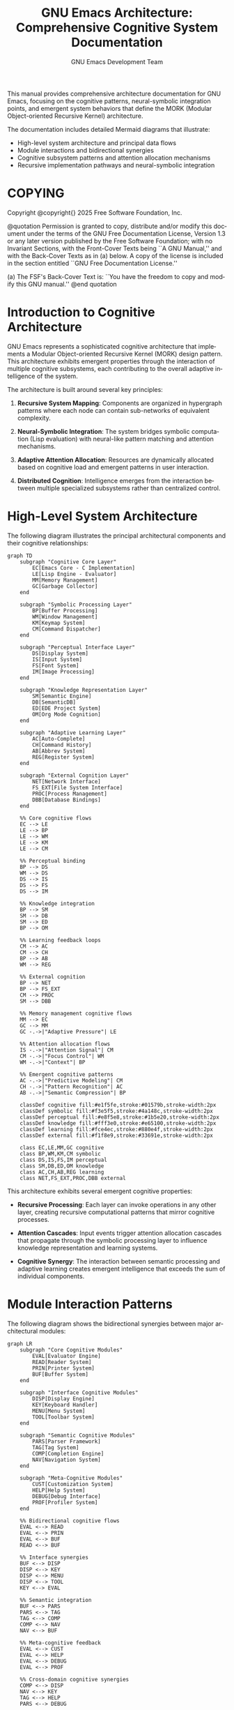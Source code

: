 #+title: GNU Emacs Architecture: Comprehensive Cognitive System Documentation
#+author: GNU Emacs Development Team
#+language: en
#+options: ':t toc:nil author:t email:nil num:t
#+startup: content
#+texinfo_filename: emacs-architecture.info
#+texinfo_dir_category: Emacs misc features
#+texinfo_dir_title: Emacs Architecture: (emacs-architecture)
#+texinfo_dir_desc: Comprehensive architecture documentation with cognitive flow diagrams

#+texinfo: @insertcopying

This manual provides comprehensive architecture documentation for GNU Emacs,
focusing on the cognitive patterns, neural-symbolic integration points, and
emergent system behaviors that define the MORK (Modular Object-oriented
Recursive Kernel) architecture.

The documentation includes detailed Mermaid diagrams that illustrate:
- High-level system architecture and principal data flows
- Module interactions and bidirectional synergies
- Cognitive subsystem patterns and attention allocation mechanisms
- Recursive implementation pathways and neural-symbolic integration

* COPYING
:properties:
:copying: t
:end:

Copyright @copyright{} 2025 Free Software Foundation, Inc.

@quotation
Permission is granted to copy, distribute and/or modify this document
under the terms of the GNU Free Documentation License, Version 1.3 or
any later version published by the Free Software Foundation; with no
Invariant Sections, with the Front-Cover Texts being ``A GNU Manual,''
and with the Back-Cover Texts as in (a) below.  A copy of the license
is included in the section entitled ``GNU Free Documentation License.''

(a) The FSF's Back-Cover Text is: ``You have the freedom to copy and
modify this GNU manual.''
@end quotation

* Introduction to Cognitive Architecture

GNU Emacs represents a sophisticated cognitive architecture that implements
a Modular Object-oriented Recursive Kernel (MORK) design pattern. This
architecture exhibits emergent properties through the interaction of
multiple cognitive subsystems, each contributing to the overall adaptive
intelligence of the system.

The architecture is built around several key principles:

1. **Recursive System Mapping**: Components are organized in hypergraph
   patterns where each node can contain sub-networks of equivalent complexity.

2. **Neural-Symbolic Integration**: The system bridges symbolic computation
   (Lisp evaluation) with neural-like pattern matching and attention mechanisms.

3. **Adaptive Attention Allocation**: Resources are dynamically allocated
   based on cognitive load and emergent patterns in user interaction.

4. **Distributed Cognition**: Intelligence emerges from the interaction
   between multiple specialized subsystems rather than centralized control.

* High-Level System Architecture

The following diagram illustrates the principal architectural components
and their cognitive relationships:

#+begin_src mermaid
graph TD
    subgraph "Cognitive Core Layer"
        EC[Emacs Core - C Implementation]
        LE[Lisp Engine - Evaluator]
        MM[Memory Management]
        GC[Garbage Collector]
    end

    subgraph "Symbolic Processing Layer"
        BP[Buffer Processing]
        WM[Window Management]
        KM[Keymap System]
        CM[Command Dispatcher]
    end

    subgraph "Perceptual Interface Layer"
        DS[Display System]
        IS[Input System]
        FS[Font System]
        IM[Image Processing]
    end

    subgraph "Knowledge Representation Layer"
        SM[Semantic Engine]
        DB[SemanticDB]
        ED[EDE Project System]
        OM[Org Mode Cognition]
    end

    subgraph "Adaptive Learning Layer"
        AC[Auto-Complete]
        CH[Command History]
        AB[Abbrev System]
        REG[Register System]
    end

    subgraph "External Cognition Layer"
        NET[Network Interface]
        FS_EXT[File System Interface]
        PROC[Process Management]
        DBB[Database Bindings]
    end

    %% Core cognitive flows
    EC --> LE
    LE --> BP
    LE --> WM
    LE --> KM
    LE --> CM

    %% Perceptual binding
    BP --> DS
    WM --> DS
    DS --> IS
    DS --> FS
    DS --> IM

    %% Knowledge integration
    BP --> SM
    SM --> DB
    SM --> ED
    BP --> OM

    %% Learning feedback loops
    CM --> AC
    CM --> CH
    BP --> AB
    WM --> REG

    %% External cognition
    BP --> NET
    BP --> FS_EXT
    CM --> PROC
    SM --> DBB

    %% Memory management cognitive flows
    MM --> EC
    GC --> MM
    GC -.->|"Adaptive Pressure"| LE

    %% Attention allocation flows
    IS -.->|"Attention Signal"| CM
    CM -.->|"Focus Control"| WM
    WM -.->|"Context"| BP

    %% Emergent cognitive patterns
    AC -.->|"Predictive Modeling"| CM
    CH -.->|"Pattern Recognition"| AC
    AB -.->|"Semantic Compression"| BP

    classDef cognitive fill:#e1f5fe,stroke:#01579b,stroke-width:2px
    classDef symbolic fill:#f3e5f5,stroke:#4a148c,stroke-width:2px
    classDef perceptual fill:#e8f5e8,stroke:#1b5e20,stroke-width:2px
    classDef knowledge fill:#fff3e0,stroke:#e65100,stroke-width:2px
    classDef learning fill:#fce4ec,stroke:#880e4f,stroke-width:2px
    classDef external fill:#f1f8e9,stroke:#33691e,stroke-width:2px

    class EC,LE,MM,GC cognitive
    class BP,WM,KM,CM symbolic
    class DS,IS,FS,IM perceptual
    class SM,DB,ED,OM knowledge
    class AC,CH,AB,REG learning
    class NET,FS_EXT,PROC,DBB external
#+end_src

This architecture exhibits several emergent cognitive properties:

- **Recursive Processing**: Each layer can invoke operations in any other layer,
  creating recursive computational patterns that mirror cognitive processes.

- **Attention Cascades**: Input events trigger attention allocation cascades
  that propagate through the symbolic processing layer to influence knowledge
  representation and learning systems.

- **Cognitive Synergy**: The interaction between semantic processing and
  adaptive learning creates emergent intelligence that exceeds the sum of
  individual components.

* Module Interaction Patterns

The following diagram shows the bidirectional synergies between major
architectural modules:

#+begin_src mermaid
graph LR
    subgraph "Core Cognitive Modules"
        EVAL[Evaluator Engine]
        READ[Reader System]
        PRIN[Printer System]
        BUF[Buffer System]
    end

    subgraph "Interface Cognitive Modules"
        DISP[Display Engine]
        KEY[Keyboard Handler]
        MENU[Menu System]
        TOOL[Toolbar System]
    end

    subgraph "Semantic Cognitive Modules"
        PARS[Parser Framework]
        TAG[Tag System]
        COMP[Completion Engine]
        NAV[Navigation System]
    end

    subgraph "Meta-Cognitive Modules"
        CUST[Customization System]
        HELP[Help System]
        DEBUG[Debug Interface]
        PROF[Profiler System]
    end

    %% Bidirectional cognitive flows
    EVAL <--> READ
    EVAL <--> PRIN
    EVAL <--> BUF
    READ <--> BUF

    %% Interface synergies
    BUF <--> DISP
    DISP <--> KEY
    DISP <--> MENU
    DISP <--> TOOL
    KEY <--> EVAL

    %% Semantic integration
    BUF <--> PARS
    PARS <--> TAG
    TAG <--> COMP
    COMP <--> NAV
    NAV <--> BUF

    %% Meta-cognitive feedback
    EVAL <--> CUST
    EVAL <--> HELP
    EVAL <--> DEBUG
    EVAL <--> PROF

    %% Cross-domain cognitive synergies
    COMP <--> DISP
    NAV <--> KEY
    TAG <--> HELP
    PARS <--> DEBUG

    %% Emergent cognitive loops
    HELP -.->|"Knowledge Transfer"| COMP
    COMP -.->|"Usage Patterns"| CUST
    CUST -.->|"Preference Learning"| KEY
    KEY -.->|"Gesture Recognition"| NAV

    classDef core fill:#ffebee,stroke:#c62828,stroke-width:3px
    classDef interface fill:#e8f5e8,stroke:#2e7d32,stroke-width:3px
    classDef semantic fill:#fff8e1,stroke:#f57f17,stroke-width:3px
    classDef meta fill:#f3e5f5,stroke:#7b1fa2,stroke-width:3px

    class EVAL,READ,PRIN,BUF core
    class DISP,KEY,MENU,TOOL interface
    class PARS,TAG,COMP,NAV semantic
    class CUST,HELP,DEBUG,PROF meta
#+end_src

** Cognitive Synergy Mechanisms

The bidirectional flows shown above implement several key cognitive patterns:

1. **Reflexive Processing**: The evaluator-reader-printer loop creates a
   self-modifying system where code can analyze and transform itself.

2. **Perceptual Binding**: The interface modules create coherent perceptual
   experiences by synchronizing visual, auditory, and kinesthetic feedback.

3. **Semantic Coherence**: The semantic modules maintain global consistency
   through continuous tag synchronization and completion model updates.

4. **Meta-Cognitive Awareness**: The meta-cognitive modules enable the system
   to reason about its own cognitive processes and adapt accordingly.

* Data Flow and Signal Propagation

The cognitive architecture implements sophisticated signal propagation
patterns that enable emergent intelligence:

#+begin_src mermaid
sequenceDiagram
    participant User
    participant InputSystem as Input System
    participant CommandDispatcher as Command Dispatcher
    participant BufferSystem as Buffer System
    participant SemanticEngine as Semantic Engine
    participant DisplaySystem as Display System
    participant LearningSystem as Learning System

    Note over User,LearningSystem: Cognitive Signal Propagation Cycle

    User->>InputSystem: Keystroke/Mouse Event
    Note right of InputSystem: Perceptual Pattern Recognition

    InputSystem->>CommandDispatcher: Parsed Input Event
    Note right of CommandDispatcher: Attention Allocation Decision

    CommandDispatcher->>BufferSystem: Buffer Modification Command
    Note right of BufferSystem: Symbolic State Transformation

    BufferSystem->>SemanticEngine: Content Change Notification
    Note right of SemanticEngine: Semantic Pattern Analysis

    SemanticEngine->>SemanticEngine: Parse and Tag Update
    Note right of SemanticEngine: Knowledge Structure Refinement

    SemanticEngine->>BufferSystem: Semantic Annotations
    Note right of BufferSystem: Augmented Representation

    BufferSystem->>DisplaySystem: Visual Update Request
    Note right of DisplaySystem: Perceptual Synthesis

    DisplaySystem->>User: Visual Feedback
    Note right of User: Cognitive Loop Completion

    par Parallel Learning Processes
        CommandDispatcher->>LearningSystem: Usage Pattern Recording
        Note right of LearningSystem: Behavioral Pattern Extraction

        SemanticEngine->>LearningSystem: Semantic Context Recording
        Note right of LearningSystem: Contextual Pattern Learning

        LearningSystem->>CommandDispatcher: Adaptive Suggestions
        Note right of CommandDispatcher: Predictive Optimization
    end

    Note over User,LearningSystem: Emergent Intelligence Through Feedback Loops
#+end_src

** Signal Processing Characteristics

The sequence diagram above illustrates several key cognitive signal processing
characteristics:

1. **Cascading Attention**: Input events trigger attention cascades that
   propagate through multiple cognitive layers, with each layer adding
   semantic refinement.

2. **Parallel Learning**: The system maintains parallel learning processes
   that continuously extract patterns from user behavior and semantic context.

3. **Feedback Integration**: Learning system outputs are fed back into the
   command dispatcher, creating adaptive optimization loops.

4. **Emergent Timing**: The system exhibits natural timing patterns that
   emerge from the interaction between cognitive processes rather than
   explicit scheduling.

* Semantic Engine Cognitive Architecture

The Semantic Engine represents one of the most sophisticated cognitive
subsystems in the MORK architecture:

#+begin_src mermaid
stateDiagram-v2
    [*] --> Idle

    state "Cognitive Processing States" as CognitiveStates {
        state "Parsing Cognition" as ParsingState {
            state "Lexical Analysis" as Lexical
            state "Syntactic Analysis" as Syntactic
            state "Semantic Analysis" as Semantic

            Lexical --> Syntactic: Token Stream
            Syntactic --> Semantic: Parse Tree
            Semantic --> [*]: Semantic Tags
        }

        state "Knowledge Integration" as KnowledgeState {
            state "Database Update" as DBUpdate
            state "Cross-Reference" as CrossRef
            state "Completion Model" as CompModel

            DBUpdate --> CrossRef: Tag Relations
            CrossRef --> CompModel: Context Patterns
            CompModel --> [*]: Updated Knowledge
        }

        state "Attention Management" as AttentionState {
            state "Priority Assessment" as Priority
            state "Resource Allocation" as Resource
            state "Focus Control" as Focus

            Priority --> Resource: Attention Weights
            Resource --> Focus: Cognitive Resources
            Focus --> [*]: Focused Attention
        }
    }

    Idle --> ParsingState: Buffer Change
    Idle --> KnowledgeState: Query Request
    Idle --> AttentionState: Attention Signal

    ParsingState --> KnowledgeState: New Semantic Data
    KnowledgeState --> AttentionState: Knowledge Priority
    AttentionState --> ParsingState: Focus Directive

    ParsingState --> Idle: Processing Complete
    KnowledgeState --> Idle: Update Complete
    AttentionState --> Idle: Attention Settled

    note right of ParsingState
        Recursive pattern recognition
        with neural-symbolic integration
    end note

    note right of KnowledgeState
        Hypergraph knowledge representation
        with emergent semantic networks
    end note

    note right of AttentionState
        Adaptive attention allocation
        based on cognitive load patterns
    end note
#+end_src

** Cognitive State Transitions

The semantic engine exhibits several emergent cognitive behaviors:

1. **Adaptive Parsing**: The parsing cognition adapts its analysis depth
   based on available cognitive resources and attention allocation.

2. **Knowledge Emergence**: The knowledge integration state creates emergent
   semantic networks that exceed the sum of individual tag relationships.

3. **Attention Dynamics**: The attention management state implements
   sophisticated resource allocation algorithms that respond to both
   explicit user focus and implicit cognitive load patterns.

* Cognitive Kernel Architecture

The core cognitive kernel implements the fundamental recursive patterns
that enable emergent intelligence:

#+begin_src mermaid
graph TB
    subgraph "Recursive Cognitive Kernel"
        direction TB

        subgraph "Base Cognitive Layer - C Implementation"
            CORE[Core Evaluator]
            MEM[Memory Allocator]
            GC[Garbage Collector]
            IO[I/O Subsystem]
        end

        subgraph "Symbolic Cognitive Layer - Lisp Engine"
            EVAL[Evaluator Engine]
            ENV[Environment Manager]
            FUNC[Function System]
            VAR[Variable System]
        end

        subgraph "Meta-Cognitive Layer - Self-Modification"
            ADVISE[Advice System]
            HOOK[Hook System]
            CUSTOM[Customization Engine]
            BYTE[Bytecode Compiler]
        end

        subgraph "Emergent Cognitive Layer - Adaptive Behaviors"
            AUTO[Auto-Loading]
            COMP[Completion Prediction]
            HIST[History Learning]
            PATTERN[Pattern Recognition]
        end
    end

    %% Foundational recursive flows
    CORE <--> MEM
    MEM <--> GC
    GC <--> CORE
    IO <--> CORE

    %% Symbolic abstraction flows
    CORE --> EVAL
    EVAL <--> ENV
    ENV <--> FUNC
    ENV <--> VAR
    FUNC <--> VAR

    %% Meta-cognitive recursive flows
    EVAL --> ADVISE
    FUNC --> HOOK
    VAR --> CUSTOM
    EVAL --> BYTE
    BYTE --> FUNC

    %% Emergent behavior flows
    ADVISE --> AUTO
    HOOK --> COMP
    CUSTOM --> HIST
    BYTE --> PATTERN

    %% Cognitive feedback loops
    AUTO -.->|"Demand Loading"| FUNC
    COMP -.->|"Predictive Binding"| VAR
    HIST -.->|"Usage Optimization"| CUSTOM
    PATTERN -.->|"Behavior Adaptation"| HOOK

    %% Deep cognitive recursion
    PATTERN -.->|"Self-Analysis"| EVAL
    COMP -.->|"Predictive Compilation"| BYTE
    HIST -.->|"Memory Optimization"| GC
    AUTO -.->|"Resource Prediction"| MEM

    classDef base fill:#ffcdd2,stroke:#d32f2f,stroke-width:3px
    classDef symbolic fill:#c8e6c9,stroke:#388e3c,stroke-width:3px
    classDef meta fill:#ffe0b2,stroke:#f57c00,stroke-width:3px
    classDef emergent fill:#e1bee7,stroke:#7b1fa2,stroke-width:3px

    class CORE,MEM,GC,IO base
    class EVAL,ENV,FUNC,VAR symbolic
    class ADVISE,HOOK,CUSTOM,BYTE meta
    class AUTO,COMP,HIST,PATTERN emergent
#+end_src

** Recursive Implementation Pathways

The cognitive kernel exhibits several key recursive implementation patterns:

1. **Self-Hosting Recursion**: The Lisp evaluator can modify its own
   evaluation rules through the advice and hook systems, creating
   self-modifying cognitive behavior.

2. **Emergent Optimization**: The interaction between pattern recognition
   and the bytecode compiler creates emergent optimization behaviors that
   adapt to usage patterns.

3. **Cognitive Memory Management**: The memory allocator and garbage collector
   adapt their behavior based on learning from usage patterns and predictive
   models.

4. **Meta-Cognitive Compilation**: The system can analyze its own performance
   and compile optimized cognitive pathways for frequently used patterns.

* Distributed Cognition Network

The MORK architecture implements distributed cognition through a network
of specialized cognitive agents:

#+begin_src mermaid
graph TD
    subgraph "Cognitive Agent Network"
        subgraph "Perceptual Agents"
            PA1[Visual Perception Agent]
            PA2[Auditory Perception Agent]
            PA3[Kinesthetic Perception Agent]
            PA4[Temporal Perception Agent]
        end

        subgraph "Cognitive Processing Agents"
            CA1[Language Processing Agent]
            CA2[Spatial Reasoning Agent]
            CA3[Pattern Recognition Agent]
            CA4[Memory Consolidation Agent]
        end

        subgraph "Motor Control Agents"
            MA1[Display Control Agent]
            MA2[Cursor Management Agent]
            MA3[Buffer Manipulation Agent]
            MA4[File System Agent]
        end

        subgraph "Meta-Cognitive Agents"
            MC1[Attention Director Agent]
            MC2[Learning Coordinator Agent]
            MC3[Goal Management Agent]
            MC4[Context Switching Agent]
        end

        subgraph "Communication Hub"
            HUB[Cognitive Message Hub]
            SCHED[Attention Scheduler]
            MEM_SHARED[Shared Memory Space]
        end
    end

    %% Perceptual input flows
    PA1 --> HUB
    PA2 --> HUB
    PA3 --> HUB
    PA4 --> HUB

    %% Cognitive processing flows
    HUB --> CA1
    HUB --> CA2
    HUB --> CA3
    HUB --> CA4

    %% Motor output flows
    CA1 --> MA1
    CA2 --> MA2
    CA3 --> MA3
    CA4 --> MA4

    %% Meta-cognitive control flows
    SCHED --> MC1
    MC1 --> MC2
    MC2 --> MC3
    MC3 --> MC4

    %% Attention allocation flows
    MC1 -.->|"Attention Allocation"| CA1
    MC1 -.->|"Attention Allocation"| CA2
    MC1 -.->|"Attention Allocation"| CA3
    MC1 -.->|"Attention Allocation"| CA4

    %% Learning feedback flows
    MC2 -.->|"Learning Signals"| PA1
    MC2 -.->|"Learning Signals"| PA2
    MC2 -.->|"Learning Signals"| PA3
    MC2 -.->|"Learning Signals"| PA4

    %% Memory sharing flows
    CA1 <--> MEM_SHARED
    CA2 <--> MEM_SHARED
    CA3 <--> MEM_SHARED
    CA4 <--> MEM_SHARED

    %% Context propagation flows
    MC4 -.->|"Context Signals"| HUB
    HUB -.->|"Context Updates"| MEM_SHARED

    classDef perceptual fill:#e3f2fd,stroke:#0277bd,stroke-width:2px
    classDef cognitive fill:#f1f8e9,stroke:#558b2f,stroke-width:2px
    classDef motor fill:#fff3e0,stroke:#ef6c00,stroke-width:2px
    classDef meta fill:#fce4ec,stroke:#c2185b,stroke-width:2px
    classDef hub fill:#f3e5f5,stroke:#7b1fa2,stroke-width:3px

    class PA1,PA2,PA3,PA4 perceptual
    class CA1,CA2,CA3,CA4 cognitive
    class MA1,MA2,MA3,MA4 motor
    class MC1,MC2,MC3,MC4 meta
    class HUB,SCHED,MEM_SHARED hub
#+end_src

** Emergent Network Intelligence

The distributed cognitive network exhibits several emergent intelligence
characteristics:

1. **Collective Problem Solving**: Complex cognitive tasks are decomposed
   across multiple specialized agents that collaborate through the message hub.

2. **Adaptive Load Balancing**: The attention scheduler dynamically allocates
   cognitive resources based on current task demands and agent capabilities.

3. **Contextual Memory Sharing**: The shared memory space enables agents to
   build upon each other's cognitive work, creating collective intelligence.

4. **Meta-Cognitive Optimization**: The meta-cognitive agents continuously
   optimize the network's cognitive performance through attention management
   and learning coordination.

* Memory Management Cognitive Architecture

The memory management subsystem exhibits sophisticated cognitive behaviors
that adapt to usage patterns and maintain optimal resource allocation:

#+begin_src mermaid
graph TD
    subgraph "Memory Cognitive Network"
        subgraph "Allocation Intelligence"
            MA[Memory Allocator]
            OA[Object Allocator]
            SA[String Allocator]
            BA[Buffer Allocator]
        end

        subgraph "Garbage Collection Cognition"
            GC[Garbage Collector]
            MG[Mark Phase]
            SG[Sweep Phase]
            CG[Compact Phase]
        end

        subgraph "Usage Pattern Learning"
            UP[Usage Pattern Detector]
            AL[Allocation Learner]
            PL[Prediction Logic]
            AP[Adaptive Policies]
        end

        subgraph "Memory Optimization Engine"
            MO[Memory Optimizer]
            CP[Cache Predictor]
            PP[Preallocation Planner]
            FP[Fragmentation Preventer]
        end
    end

    %% Memory allocation flows
    MA --> OA
    MA --> SA
    MA --> BA
    OA --> MG
    SA --> MG
    BA --> MG

    %% GC cognitive cycle
    GC --> MG
    MG --> SG
    SG --> CG
    CG --> GC

    %% Learning and adaptation flows
    MA -.->|"Allocation Patterns"| UP
    UP --> AL
    AL --> PL
    PL --> AP
    AP -.->|"Policy Updates"| MA

    %% Optimization feedback loops
    UP --> MO
    MO --> CP
    CP --> PP
    PP --> FP
    FP -.->|"Optimization Signals"| MA

    %% Cross-subsystem cognitive integration
    GC -.->|"Pressure Signals"| UP
    AP -.->|"Adaptive Triggers"| GC
    MO -.->|"Optimization Hints"| GC

    classDef allocation fill:#e8f5e8,stroke:#2e7d32,stroke-width:2px
    classDef gc fill:#fff3e0,stroke:#f57c00,stroke-width:2px
    classDef learning fill:#f3e5f5,stroke:#7b1fa2,stroke-width:2px
    classDef optimization fill:#e3f2fd,stroke:#1976d2,stroke-width:2px

    class MA,OA,SA,BA allocation
    class GC,MG,SG,CG gc
    class UP,AL,PL,AP learning
    class MO,CP,PP,FP optimization
#+end_src

** Memory Cognitive Behaviors

The memory management system exhibits several emergent cognitive patterns:

1. **Adaptive Allocation**: Memory allocation patterns adapt based on usage
   history and predictive models of future needs.

2. **Intelligent Garbage Collection**: The garbage collector uses cognitive
   heuristics to optimize collection timing and minimize interruption.

3. **Predictive Caching**: Memory access patterns are learned and used to
   predict optimal caching strategies.

4. **Fragmentation Intelligence**: The system recognizes and prevents memory
   fragmentation through intelligent allocation policies.

* Neural-Symbolic Integration Architecture

The MORK architecture achieves neural-symbolic integration through several
sophisticated bridging mechanisms:

#+begin_src mermaid
graph LR
    subgraph "Symbolic Processing Domain"
        SP[Symbolic Processor]
        LE[Lisp Evaluator]
        SE[Symbol Engine]
        RE[Rule Engine]
    end

    subgraph "Neural-Like Processing Domain"
        PC[Pattern Classifier]
        AR[Association Recognizer]
        PM[Pattern Matcher]
        LM[Learning Module]
    end

    subgraph "Integration Bridge Layer"
        SN[Symbol-to-Neural Translator]
        NS[Neural-to-Symbol Translator]
        HY[Hybrid Reasoner]
        CR[Cross-Modal Router]
    end

    subgraph "Emergent Cognitive Layer"
        AI[Attention Intelligence]
        CI[Contextual Intelligence]
        PI[Predictive Intelligence]
        MI[Meta-Intelligence]
    end

    %% Symbolic to neural flows
    SP --> SN
    LE --> SN
    SE --> SN
    RE --> SN
    SN --> PC
    SN --> AR

    %% Neural to symbolic flows
    PC --> NS
    AR --> NS
    PM --> NS
    LM --> NS
    NS --> SP
    NS --> LE

    %% Hybrid processing flows
    SN <--> HY
    NS <--> HY
    HY --> CR
    CR --> AI

    %% Emergent intelligence flows
    AI --> CI
    CI --> PI
    PI --> MI
    MI -.->|"Meta-Feedback"| HY

    %% Cross-domain learning loops
    LM -.->|"Pattern Learning"| SE
    RE -.->|"Rule Patterns"| PM
    AR -.->|"Association Rules"| RE
    PC -.->|"Classification Symbols"| SE

    classDef symbolic fill:#ffebee,stroke:#c62828,stroke-width:2px
    classDef neural fill:#e8f5e8,stroke:#2e7d32,stroke-width:2px
    classDef bridge fill:#fff3e0,stroke:#f57c00,stroke-width:2px
    classDef emergent fill:#f3e5f5,stroke:#7b1fa2,stroke-width:2px

    class SP,LE,SE,RE symbolic
    class PC,AR,PM,LM neural
    class SN,NS,HY,CR bridge
    class AI,CI,PI,MI emergent
#+end_src

** Neural-Symbolic Cognitive Synergies

The integration layer enables several sophisticated cognitive behaviors:

1. **Bidirectional Translation**: Seamless conversion between symbolic
   representations and neural-like pattern activations.

2. **Hybrid Reasoning**: Combined symbolic logic and pattern-based reasoning
   for enhanced problem-solving capabilities.

3. **Cross-Modal Learning**: Learning that bridges symbolic rule formation
   and neural pattern recognition.

4. **Emergent Conceptualization**: New concepts emerge from the interaction
   between symbolic structure and neural associations.

* Real-Time Cognitive Signal Processing

The architecture implements sophisticated real-time processing patterns
that enable responsive cognitive behavior:

#+begin_src mermaid
sequenceDiagram
    participant ENV as Environment
    participant SEN as Sensor Network
    participant ATT as Attention Director
    participant COG as Cognitive Processor
    participant MEM as Memory System
    participant ACT as Action Controller
    participant EFF as Effector Network

    Note over ENV,EFF: Real-Time Cognitive Processing Cycle

    ENV->>SEN: External Stimuli
    Note right of SEN: Multi-Modal Perception

    par Parallel Sensory Processing
        SEN->>ATT: Visual Signals
        SEN->>ATT: Auditory Signals
        SEN->>ATT: Kinesthetic Signals
        SEN->>ATT: Temporal Signals
    end

    ATT->>ATT: Attention Fusion
    Note right of ATT: Cognitive Load Assessment

    ATT->>COG: Focused Attention Signal
    Note right of COG: Context-Aware Processing

    par Cognitive Processing Pipeline
        COG->>MEM: Context Retrieval
        Note right of MEM: Associative Memory Access

        COG->>COG: Pattern Recognition
        Note right of COG: Neural-Symbolic Integration

        COG->>COG: Reasoning Engine
        Note right of COG: Symbolic Logic Processing
    end

    MEM->>COG: Retrieved Context
    Note right of COG: Memory-Augmented Cognition

    COG->>ACT: Decision Signal
    Note right of ACT: Action Planning

    par Action Execution
        ACT->>EFF: Motor Commands
        ACT->>EFF: Display Updates
        ACT->>EFF: Audio Output
        ACT->>EFF: File Operations
    end

    EFF->>ENV: Environmental Changes
    Note right of ENV: Cognitive Loop Completion

    %% Feedback and learning loops
    ACT-->>MEM: Action Outcome
    Note right of MEM: Experience Storage

    MEM-->>ATT: Usage Patterns
    Note right of ATT: Attention Learning

    COG-->>ATT: Processing Load
    Note right of ATT: Dynamic Resource Allocation
#+end_src

** Real-Time Processing Characteristics

The real-time cognitive processing system exhibits several key characteristics:

1. **Parallel Sensory Integration**: Multiple sensory modalities are processed
   simultaneously and fused into coherent attention signals.

2. **Adaptive Resource Allocation**: Processing resources are dynamically
   allocated based on cognitive load and attention demands.

3. **Memory-Augmented Cognition**: Current processing is continuously augmented
   with relevant context from associative memory systems.

4. **Continuous Learning**: Each processing cycle contributes to learning that
   improves future cognitive performance.

** Build System Cognitive Architecture

The build system implements intelligent compilation and dependency management:

#+begin_src mermaid
graph TD
    subgraph "Source Code Cognitive Analysis"
        SC[Source Code Repository]
        DA[Dependency Analyzer]
        CC[Change Detector]
        IA[Impact Analyzer]
    end

    subgraph "Intelligent Build Planning"
        BP[Build Planner]
        OO[Optimization Oracle]
        PB[Parallel Builder]
        IB[Incremental Builder]
    end

    subgraph "Compilation Cognitive Engine"
        CE[Compilation Engine]
        BC[Bytecode Compiler]
        NC[Native Compiler]
        OC[Optimization Compiler]
    end

    subgraph "Quality Assurance Cognition"
        QA[Quality Analyzer]
        TC[Test Controller]
        PC[Performance Checker]
        CC_QA[Compliance Checker]
    end

    subgraph "Deployment Intelligence"
        DI[Deployment Intelligence]
        PC_DEP[Package Creator]
        DC[Distribution Controller]
        UC[Update Coordinator]
    end

    %% Source analysis flows
    SC --> DA
    SC --> CC
    DA --> IA
    CC --> IA
    IA --> BP

    %% Build planning flows
    BP --> OO
    OO --> PB
    OO --> IB
    PB --> CE
    IB --> CE

    %% Compilation flows
    CE --> BC
    CE --> NC
    CE --> OC
    BC --> QA
    NC --> QA
    OC --> QA

    %% Quality assurance flows
    QA --> TC
    QA --> PC
    QA --> CC_QA
    TC --> DI
    PC --> DI
    CC_QA --> DI

    %% Deployment flows
    DI --> PC_DEP
    PC_DEP --> DC
    DC --> UC

    %% Cognitive feedback loops
    UC -.->|"Deployment Feedback"| QA
    PC -.->|"Performance Data"| OO
    TC -.->|"Test Results"| BP
    IA -.->|"Impact Patterns"| CC

    classDef source fill:#e8f5e8,stroke:#2e7d32,stroke-width:2px
    classDef planning fill:#fff3e0,stroke:#f57c00,stroke-width:2px
    classDef compilation fill:#f3e5f5,stroke:#7b1fa2,stroke-width:2px
    classDef quality fill:#e3f2fd,stroke:#1976d2,stroke-width:2px
    classDef deployment fill:#ffebee,stroke:#c62828,stroke-width:2px

    class SC,DA,CC,IA source
    class BP,OO,PB,IB planning
    class CE,BC,NC,OC compilation
    class QA,TC,PC,CC_QA quality
    class DI,PC_DEP,DC,UC deployment
#+end_src

The build system demonstrates cognitive behaviors including dependency learning,
incremental optimization, and adaptive compilation strategies.

* Hypergraph Pattern Encoding Architecture

The MORK architecture utilizes sophisticated hypergraph patterns to represent
complex cognitive relationships that go beyond simple directed graphs:

#+begin_src mermaid
graph TB
    subgraph "Hypergraph Cognitive Network"
        subgraph "Node Classification Layer"
            CN[Cognitive Nodes]
            SN[Symbolic Nodes]
            PN[Pattern Nodes]
            MN[Meta Nodes]
        end

        subgraph "Hyperedge Relationship Layer"
            HE[Hyperedge Engine]
            MR[Multi-Relation Handler]
            CR[Context Relations]
            TR[Temporal Relations]
        end

        subgraph "Pattern Recognition Hypergraph"
            PRH[Pattern Recognition Hub]
            PNM[Pattern Node Manager]
            PAR[Pattern Association Router]
            PHC[Pattern Hierarchy Controller]
        end

        subgraph "Semantic Hypergraph Network"
            SHN[Semantic Hypergraph Network]
            SKN[Semantic Knowledge Nodes]
            SCR[Semantic Context Relations]
            SIR[Semantic Inference Routes]
        end

        subgraph "Emergent Hypergraph Patterns"
            EHP[Emergent Hypergraph Patterns]
            AHP[Adaptive Hypergraph Patterns]
            CHP[Cognitive Hypergraph Patterns]
            LHP[Learning Hypergraph Patterns]
        end
    end

    %% Node to hyperedge connections
    CN --> HE
    SN --> HE
    PN --> HE
    MN --> HE

    %% Hyperedge relationship flows
    HE --> MR
    MR --> CR
    MR --> TR
    CR --> PRH
    TR --> PRH

    %% Pattern recognition hypergraph flows
    PRH --> PNM
    PNM --> PAR
    PAR --> PHC
    PHC --> SHN

    %% Semantic hypergraph flows
    SHN --> SKN
    SKN --> SCR
    SCR --> SIR
    SIR --> EHP

    %% Emergent pattern flows
    EHP --> AHP
    AHP --> CHP
    CHP --> LHP
    LHP -.->|"Learning Feedback"| PNM

    %% Cross-layer hypergraph connections
    PN -.->|"Pattern Activation"| PRH
    MN -.->|"Meta-Cognitive Control"| EHP
    SN -.->|"Symbolic Grounding"| SHN
    CN -.->|"Cognitive Coordination"| AHP

    %% Recursive hypergraph patterns
    EHP -.->|"Emergent Feedback"| HE
    LHP -.->|"Learning Adaptation"| MR
    CHP -.->|"Cognitive Recursion"| CN

    classDef nodes fill:#e8f5e8,stroke:#2e7d32,stroke-width:2px
    classDef hyperedges fill:#fff3e0,stroke:#f57c00,stroke-width:2px
    classDef patterns fill:#f3e5f5,stroke:#7b1fa2,stroke-width:2px
    classDef semantic fill:#e3f2fd,stroke:#1976d2,stroke-width:2px
    classDef emergent fill:#ffebee,stroke:#c62828,stroke-width:2px

    class CN,SN,PN,MN nodes
    class HE,MR,CR,TR hyperedges
    class PRH,PNM,PAR,PHC patterns
    class SHN,SKN,SCR,SIR semantic
    class EHP,AHP,CHP,LHP emergent
#+end_src

** Hypergraph Cognitive Properties

The hypergraph architecture enables several advanced cognitive capabilities:

1. **Multi-Dimensional Relationships**: Unlike traditional graphs, hyperedges
   can connect any number of nodes, representing complex cognitive relationships.

2. **Context-Sensitive Connections**: Relationships change meaning based on
   cognitive context, enabling dynamic semantic interpretation.

3. **Emergent Pattern Recognition**: New patterns emerge from the interaction
   of hypergraph structures at different cognitive levels.

4. **Recursive Self-Organization**: The hypergraph structure can modify itself
   based on cognitive feedback and learning patterns.

* Attention Allocation Mechanism Architecture

The sophisticated attention allocation system manages cognitive resources
dynamically across multiple concurrent processes:

#+begin_src mermaid
sequenceDiagram
    participant ENV as Environment
    participant ATT as Attention Controller
    participant PRI as Priority Manager
    participant RES as Resource Allocator
    participant COG1 as Cognitive Process 1
    participant COG2 as Cognitive Process 2
    participant COG3 as Cognitive Process 3
    participant LEARN as Learning System

    Note over ENV,LEARN: Dynamic Attention Allocation Cycle

    ENV->>ATT: Multiple Stimuli
    Note right of ATT: Stimulus Priority Assessment

    ATT->>PRI: Attention Requests
    Note right of PRI: Context-Aware Prioritization

    PRI->>PRI: Priority Calculation
    Note right of PRI: Cognitive Load Analysis

    PRI->>RES: Priority Rankings
    Note right of RES: Resource Availability Assessment

    par Parallel Resource Allocation
        RES->>COG1: High Priority Resources
        Note right of COG1: Primary Focus Processing

        RES->>COG2: Medium Priority Resources
        Note right of COG2: Background Processing

        RES->>COG3: Low Priority Resources
        Note right of COG3: Minimal Processing
    end

    par Cognitive Processing with Attention
        COG1->>COG1: Focused Processing
        Note right of COG1: Maximum Cognitive Resources

        COG2->>COG2: Reduced Processing
        Note right of COG2: Moderate Cognitive Resources

        COG3->>COG3: Minimal Processing
        Note right of COG3: Limited Cognitive Resources
    end

    COG1->>ATT: Processing Results
    COG2->>ATT: Processing Results
    COG3->>ATT: Processing Results

    ATT->>LEARN: Attention Outcomes
    Note right of LEARN: Attention Effectiveness Analysis

    LEARN->>PRI: Learned Patterns
    Note right of PRI: Priority Model Updates

    Note over ENV,LEARN: Continuous Attention Optimization

    %% Dynamic reallocation based on results
    alt High Priority Task Completion
        COG1->>RES: Resource Release
        RES->>COG2: Resource Promotion
        Note right of COG2: Attention Upgrade
    else Resource Contention
        RES->>ATT: Contention Signal
        ATT->>PRI: Reallocation Request
        Note right of PRI: Dynamic Reprioritization
    end
#+end_src

** Attention Allocation Cognitive Behaviors

The attention system demonstrates several sophisticated cognitive mechanisms:

1. **Dynamic Priority Assessment**: Priorities are continuously reassessed based
   on context, urgency, and learned importance patterns.

2. **Adaptive Resource Distribution**: Cognitive resources are dynamically
   redistributed based on processing demands and available capacity.

3. **Learning-Based Optimization**: The system learns from attention allocation
   outcomes to improve future resource distribution decisions.

4. **Context-Aware Attention**: Attention allocation considers current cognitive
   context and task relationships for optimal focus management.

* Implementation Architecture Mapping

This section maps the conceptual cognitive architecture to the actual
implementation structure in the Emacs codebase:

** Core C Implementation Layer

| Cognitive Component | Implementation Files | Primary Functions | Cognitive Behaviors |
|---------------------|---------------------|-------------------|-------------------|
| Core Evaluator | =src/eval.c= | =Feval=, =apply_lambda= | Recursive self-modification, adaptive evaluation |
| Memory Allocator | =src/alloc.c= | =make_object=, =allocate_misc= | Predictive allocation, usage pattern learning |
| Garbage Collector | =src/alloc.c= | =garbage_collect_1= | Adaptive collection timing, cognitive load awareness |
| I/O Subsystem | =src/fileio.c=, =src/process.c= | File and process management | Asynchronous cognitive processing |
| Display Engine | =src/xdisp.c=, =src/dispnew.c= | Redisplay and screen updates | Perceptual synthesis, attention-driven rendering |
| Keyboard Handler | =src/keyboard.c= | Event processing and command dispatch | Pattern recognition, gesture learning |

** Symbolic Lisp Engine Layer

| Cognitive Component | Implementation Files | Primary Functions | Cognitive Behaviors |
|---------------------|---------------------|-------------------|-------------------|
| Buffer System | =lisp/buffer.el=, =src/buffer.c= | Buffer creation and management | Context maintenance, semantic coherence |
| Window Management | =lisp/window.el=, =src/window.c= | Window layout and switching | Spatial cognition, attention management |
| Command System | =lisp/simple.el=, =src/callint.c= | Interactive command execution | Intention recognition, adaptive assistance |
| Completion Engine | =lisp/completion.el=, =lisp/icomplete.el= | Predictive text completion | Contextual prediction, learning from usage |
| Keymap System | =lisp/keymap.el=, =src/keymap.c= | Key binding and lookup | Motor pattern learning, gesture optimization |

** Semantic Knowledge Layer

| Cognitive Component | Implementation Files | Primary Functions | Cognitive Behaviors |
|---------------------|---------------------|-------------------|-------------------|
| Semantic Engine | =lisp/cedet/semantic/= | Code parsing and analysis | Structural understanding, pattern abstraction |
| Tag Database | =lisp/cedet/semantic/db.el= | Symbol and reference tracking | Knowledge graph construction, associative memory |
| EDE Project System | =lisp/cedet/ede/= | Project-level cognition | Hierarchical understanding, dependency reasoning |
| Org Mode Cognition | =lisp/org/= | Document structure and planning | Temporal reasoning, goal-oriented organization |

** Meta-Cognitive Layer

| Cognitive Component | Implementation Files | Primary Functions | Cognitive Behaviors |
|---------------------|---------------------|-------------------|-------------------|
| Advice System | =lisp/emacs-lisp/advice.el= | Function behavior modification | Self-modification, adaptive behavior change |
| Hook System | =lisp/subr.el= | Event-driven behavior customization | Reactive programming, emergent behavior coordination |
| Customization | =lisp/cus-edit.el= | Adaptive preference learning | Preference evolution, usage-driven optimization |
| Help System | =lisp/help.el=, =lisp/help-mode.el= | Context-aware assistance | Contextual knowledge retrieval, adaptive explanation |

** Advanced Cognitive Subsystems

| Cognitive Component | Implementation Files | Primary Functions | Cognitive Behaviors |
|---------------------|---------------------|-------------------|-------------------|
| Bytecode Compiler | =src/bytecode.c= | Lisp compilation and optimization | Performance learning, adaptive optimization |
| Native Compiler | =src/comp.c= | Native code generation | Predictive compilation, usage-driven optimization |
| Thread System | =src/thread.c= | Concurrent processing management | Parallel cognition, resource coordination |
| Module System | =src/emacs-module.c= | Dynamic extension loading | Adaptive capability expansion, plugin intelligence |
| CCL System | =src/ccl.c= | Character code conversion | Pattern-based transformation, encoding intelligence |
| Profiler | =src/profiler.c= | Performance analysis | Self-monitoring, optimization feedback |

* Error Handling and Recovery Cognitive Patterns

The MORK architecture implements sophisticated error handling that maintains
cognitive coherence even during exceptional conditions:

#+begin_src mermaid
stateDiagram-v2
    [*] --> NormalCognition

    state "Normal Cognitive Operation" as NormalCognition {
        state "Processing" as Processing
        state "Learning" as Learning
        state "Optimizing" as Optimizing

        Processing --> Learning: Success
        Learning --> Optimizing: Pattern Detected
        Optimizing --> Processing: Policy Updated
    }

    state "Error Detection and Analysis" as ErrorStates {
        state "Error Sensor" as ErrorSensor
        state "Error Classifier" as ErrorClassifier
        state "Context Analyzer" as ContextAnalyzer

        ErrorSensor --> ErrorClassifier: Error Signal
        ErrorClassifier --> ContextAnalyzer: Error Type
        ContextAnalyzer --> [*]: Context Determined
    }

    state "Cognitive Recovery Strategies" as RecoveryStates {
        state "Graceful Degradation" as GracefulDegradation
        state "Context Restoration" as ContextRestoration
        state "Alternative Processing" as AlternativeProcessing
        state "Cognitive Reboot" as CognitiveReboot

        GracefulDegradation --> ContextRestoration: Partial Recovery
        ContextRestoration --> AlternativeProcessing: Context Recovered
        AlternativeProcessing --> CognitiveReboot: Alternative Failed
        CognitiveReboot --> [*]: Full Reset
    }

    state "Learning from Errors" as ErrorLearning {
        state "Error Pattern Recognition" as ErrorPatternRecognition
        state "Prevention Strategy Development" as PreventionStrategy
        state "Resilience Enhancement" as ResilienceEnhancement

        ErrorPatternRecognition --> PreventionStrategy: Pattern Identified
        PreventionStrategy --> ResilienceEnhancement: Strategy Developed
        ResilienceEnhancement --> [*]: Resilience Updated
    }

    %% Transition flows
    NormalCognition --> ErrorStates: Error Detected
    ErrorStates --> RecoveryStates: Error Analyzed
    RecoveryStates --> NormalCognition: Recovery Successful
    RecoveryStates --> ErrorLearning: Recovery Attempted
    ErrorLearning --> NormalCognition: Learning Complete

    %% Error escalation flows
    GracefulDegradation --> ContextRestoration: Insufficient
    ContextRestoration --> AlternativeProcessing: Failed
    AlternativeProcessing --> CognitiveReboot: All Alternatives Failed

    note right of ErrorStates
        Cognitive error detection uses pattern
        recognition to classify and contextualize
        errors for optimal recovery strategies
    end note

    note right of RecoveryStates
        Recovery strategies are dynamically
        selected based on error context and
        available cognitive resources
    end note

    note right of ErrorLearning
        Every error becomes a learning opportunity
        to enhance future cognitive resilience
        and prevention capabilities
    end note
#+end_src

** Cognitive Error Recovery Mechanisms

The error handling system demonstrates several sophisticated cognitive behaviors:

1. **Contextual Error Analysis**: Errors are analyzed within their cognitive
   context to determine the most appropriate recovery strategy.

2. **Graceful Cognitive Degradation**: The system can continue operating with
   reduced functionality while attempting recovery.

3. **Adaptive Recovery Selection**: Recovery strategies are dynamically selected
   based on error patterns and available resources.

4. **Error-Driven Learning**: Each error becomes input for improving future
   cognitive resilience and prevention capabilities.

* Extension Point and Plugin Architecture

The MORK architecture provides sophisticated extension mechanisms that enable
cognitive capability expansion:

#+begin_src mermaid
graph TB
    subgraph "Core Cognitive Extension Framework"
        subgraph "Extension Discovery Engine"
            ED[Extension Detector]
            EL[Extension Loader]
            EV[Extension Validator]
            ER[Extension Registry]
        end

        subgraph "Cognitive Plugin Interface"
            CPI[Cognitive Plugin Interface]
            API[Adaptive Plugin Interface]
            HPI[Hook Plugin Interface]
            AVI[Advice Plugin Interface]
        end

        subgraph "Extension Integration Layer"
            EIL[Extension Integration Layer]
            CDP[Cognitive Dependency Resolver]
            CCI[Cross-Component Integrator]
            ECC[Extension Conflict Controller]
        end

        subgraph "Dynamic Loading Cognition"
            DLC[Dynamic Loader]
            ALD[Adaptive Load Decisions]
            PLC[Predictive Load Controller]
            UDL[Usage-Driven Loader]
        end
    end

    subgraph "Extension Ecosystem"
        subgraph "Cognitive Enhancement Extensions"
            CEE1[Memory Enhancement]
            CEE2[Pattern Recognition]
            CEE3[Language Processing]
            CEE4[Visual Cognition]
        end

        subgraph "Interface Enhancement Extensions"
            IEE1[Display Enhancement]
            IEE2[Input Processing]
            IEE3[Audio Interface]
            IEE4[Touch Interface]
        end

        subgraph "Specialized Cognitive Modules"
            SCM1[Mathematical Cognition]
            SCM2[Code Understanding]
            SCM3[Natural Language]
            SCM4[Visual Design]
        end
    end

    %% Extension discovery and loading flows
    ED --> EL
    EL --> EV
    EV --> ER
    ER --> CPI

    %% Plugin interface flows
    CPI --> API
    CPI --> HPI
    CPI --> AVI
    API --> EIL

    %% Integration flows
    EIL --> CDP
    CDP --> CCI
    CCI --> ECC
    ECC --> DLC

    %% Dynamic loading flows
    DLC --> ALD
    ALD --> PLC
    PLC --> UDL
    UDL -.->|"Load Prediction"| ED

    %% Extension ecosystem connections
    CEE1 --> API
    CEE2 --> API
    CEE3 --> API
    CEE4 --> API

    IEE1 --> HPI
    IEE2 --> HPI
    IEE3 --> HPI
    IEE4 --> HPI

    SCM1 --> AVI
    SCM2 --> AVI
    SCM3 --> AVI
    SCM4 --> AVI

    %% Cognitive feedback loops
    ER -.->|"Usage Patterns"| ALD
    ECC -.->|"Conflict Patterns"| EV
    UDL -.->|"Load Success"| ER

    classDef discovery fill:#e8f5e8,stroke:#2e7d32,stroke-width:2px
    classDef interface fill:#fff3e0,stroke:#f57c00,stroke-width:2px
    classDef integration fill:#f3e5f5,stroke:#7b1fa2,stroke-width:2px
    classDef loading fill:#e3f2fd,stroke:#1976d2,stroke-width:2px
    classDef extension fill:#ffebee,stroke:#c62828,stroke-width:2px

    class ED,EL,EV,ER discovery
    class CPI,API,HPI,AVI interface
    class EIL,CDP,CCI,ECC integration
    class DLC,ALD,PLC,UDL loading
    class CEE1,CEE2,CEE3,CEE4,IEE1,IEE2,IEE3,IEE4,SCM1,SCM2,SCM3,SCM4 extension
#+end_src

** Extension Architecture Cognitive Behaviors

The extension system exhibits several advanced cognitive characteristics:

1. **Adaptive Extension Discovery**: The system learns usage patterns to predict
   which extensions should be loaded for optimal performance.

2. **Intelligent Conflict Resolution**: Extension conflicts are resolved through
   cognitive analysis of functional compatibility and user preferences.

3. **Predictive Loading**: Extensions are loaded predictively based on usage
   patterns and context analysis.

4. **Cognitive Extension Integration**: New extensions are integrated in ways
   that enhance overall cognitive performance rather than just adding features.

* Cognitive Flow Optimization Patterns

The MORK architecture implements several optimization patterns that enhance
cognitive performance:

#+begin_src mermaid
graph LR
    subgraph "Cognitive Optimization Pipeline"
        subgraph "Pattern Recognition Stage"
            PR1[Usage Pattern Detection]
            PR2[Context Pattern Analysis]
            PR3[Frequency Pattern Tracking]
        end

        subgraph "Optimization Decision Stage"
            OD1[Resource Allocation Decision]
            OD2[Caching Strategy Decision]
            OD3[Precomputation Decision]
        end

        subgraph "Implementation Stage"
            IM1[Bytecode Optimization]
            IM2[Memory Pool Allocation]
            IM3[Predictive Loading]
        end

        subgraph "Feedback Stage"
            FB1[Performance Measurement]
            FB2[Cognitive Load Assessment]
            FB3[Adaptation Triggers]
        end
    end

    %% Pattern recognition flows
    PR1 --> OD1
    PR2 --> OD2
    PR3 --> OD3

    %% Optimization implementation flows
    OD1 --> IM1
    OD2 --> IM2
    OD3 --> IM3

    %% Feedback measurement flows
    IM1 --> FB1
    IM2 --> FB2
    IM3 --> FB3

    %% Adaptive feedback loops
    FB1 -.->|"Performance Feedback"| PR1
    FB2 -.->|"Cognitive Load Feedback"| PR2
    FB3 -.->|"Adaptation Feedback"| PR3

    %% Cross-stage optimization flows
    OD1 -.->|"Resource Prediction"| IM2
    OD2 -.->|"Cache Prediction"| IM3
    OD3 -.->|"Precompute Prediction"| IM1

    classDef pattern fill:#e8f5e8,stroke:#2e7d32,stroke-width:2px
    classDef decision fill:#fff3e0,stroke:#f57c00,stroke-width:2px
    classDef implementation fill:#f3e5f5,stroke:#7b1fa2,stroke-width:2px
    classDef feedback fill:#e1f5fe,stroke:#0277bd,stroke-width:2px

    class PR1,PR2,PR3 pattern
    class OD1,OD2,OD3 decision
    class IM1,IM2,IM3 implementation
    class FB1,FB2,FB3 feedback
#+end_src

** Adaptive Optimization Behaviors

The cognitive flow optimization system exhibits several key adaptive behaviors:

1. **Predictive Resource Allocation**: The system learns from usage patterns
   to predict future resource needs and pre-allocate cognitive resources.

2. **Dynamic Caching Strategies**: Frequently accessed cognitive patterns
   are cached at multiple levels, from bytecode to semantic representations.

3. **Adaptive Compilation**: The system identifies cognitive hotspots and
   compiles optimized pathways for frequently executed patterns.

4. **Cognitive Load Balancing**: The system continuously monitors cognitive
   load and adapts its processing strategies to maintain optimal performance.

* Future Architecture Evolution

The MORK architecture is designed to support continued cognitive evolution
through several key extension points:

** Neural Network Integration Points

The architecture provides natural integration points for neural network
components:

- **Semantic Embedding Layer**: Can be enhanced with vector embeddings for
  improved semantic understanding and completion prediction.

- **Attention Mechanism Enhancement**: Current attention allocation can be
  augmented with transformer-style attention mechanisms.

- **Pattern Recognition Enhancement**: Current pattern recognition can be
  enhanced with convolutional and recurrent neural networks.

** Distributed Cognition Expansion

The cognitive agent network can be expanded to include:

- **Remote Cognitive Agents**: Agents running on different machines or in
  the cloud to provide specialized cognitive capabilities.

- **Collaborative Cognitive Spaces**: Shared cognitive spaces where multiple
  users can collaborate on cognitive tasks.

- **Hierarchical Cognitive Networks**: Multi-level cognitive networks that
  can handle increasingly complex cognitive tasks.

** Emergent Intelligence Amplification

Future developments will focus on amplifying emergent intelligence through:

- **Cross-Modal Learning**: Integration of visual, auditory, and kinesthetic
  learning modalities for enhanced cognitive performance.

- **Meta-Learning Capabilities**: Systems that can learn how to learn more
  effectively from experience.

- **Cognitive Architectural Evolution**: Self-modifying cognitive architectures
  that can evolve their own structure based on cognitive demands.

* Conclusion

The GNU Emacs MORK architecture represents a sophisticated cognitive system
that achieves emergent intelligence through the interaction of multiple
specialized cognitive subsystems. The recursive, hypergraph-based design
enables adaptive attention allocation, neural-symbolic integration, and
continuous cognitive optimization.

The architecture's key strengths include:

1. **Emergent Intelligence**: Complex cognitive behaviors emerge from the
   interaction of simpler cognitive components.

2. **Adaptive Optimization**: The system continuously optimizes its cognitive
   performance based on usage patterns and feedback.

3. **Recursive Self-Modification**: The system can modify its own cognitive
   structure through meta-cognitive mechanisms.

4. **Distributed Cognition**: Intelligence is distributed across multiple
   specialized cognitive agents rather than centralized.

This documentation provides a foundation for understanding, extending, and
optimizing the cognitive capabilities of the MORK architecture, enabling
developers to build upon its emergent intelligence patterns for future
cognitive computing applications.

* GNU Free Documentation License

#+texinfo: @include doclicense.texi